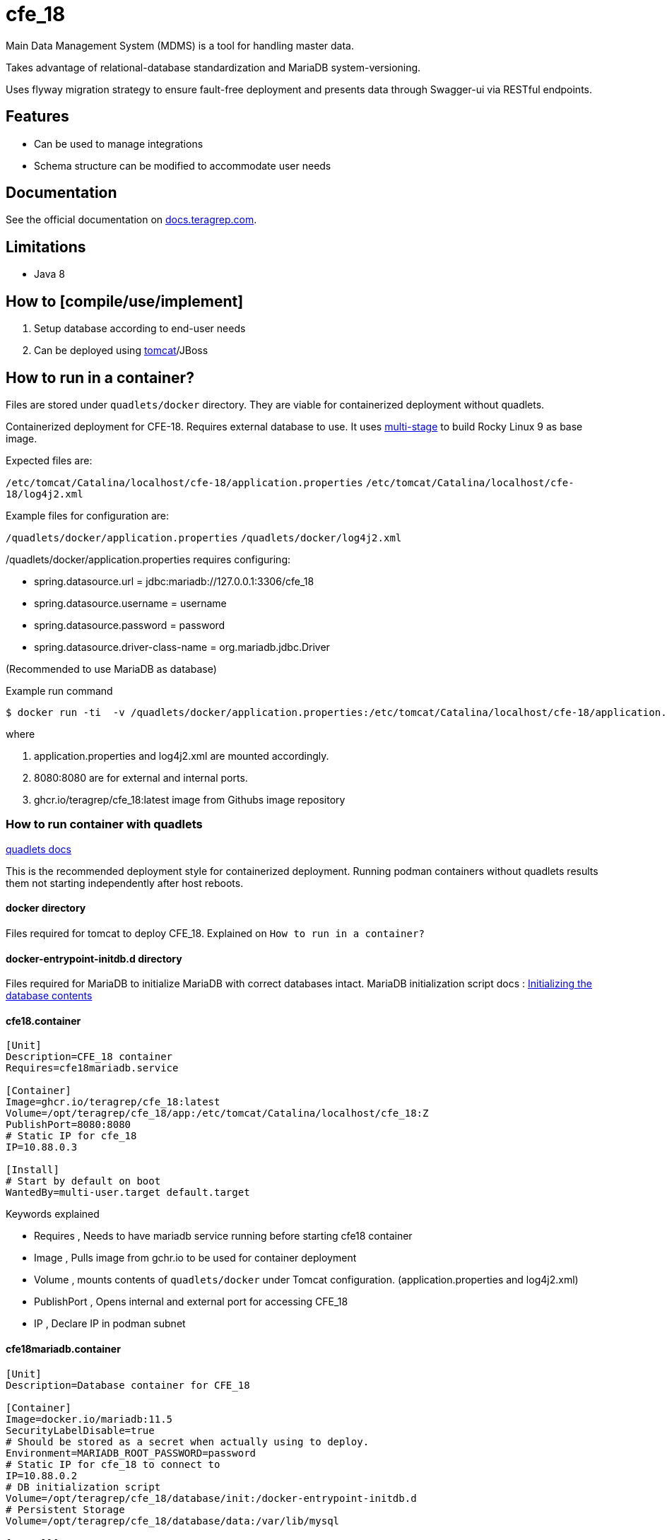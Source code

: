 = cfe_18

Main Data Management System (MDMS) is a tool for handling master data.

Takes advantage of relational-database standardization and MariaDB system-versioning.

Uses flyway migration strategy to ensure fault-free deployment and presents data through Swagger-ui via RESTful endpoints.

== Features

* Can be used to manage integrations
* Schema structure can be modified to accommodate user needs

== Documentation

See the official documentation on https://docs.teragrep.com[docs.teragrep.com].

== Limitations

* Java 8

== How to [compile/use/implement]

. Setup database according to end-user needs
. Can be deployed using https://tomcat.apache.org/tomcat-9.0-doc/deployer-howto.html[tomcat]/JBoss

== How to run in a container?

****
Files are stored under `quadlets/docker` directory. They are viable for containerized deployment without quadlets.
****

Containerized deployment for CFE-18. Requires external database to use. It uses https://docs.docker.com/build/building/multi-stage/[multi-stage] to build Rocky Linux 9 as base image.

Expected files are:

`/etc/tomcat/Catalina/localhost/cfe-18/application.properties`
`/etc/tomcat/Catalina/localhost/cfe-18/log4j2.xml`

Example files for configuration are:

`/quadlets/docker/application.properties`
`/quadlets/docker/log4j2.xml`

/quadlets/docker/application.properties requires configuring:

* spring.datasource.url = jdbc:mariadb://127.0.0.1:3306/cfe_18
* spring.datasource.username = username
* spring.datasource.password = password
* spring.datasource.driver-class-name = org.mariadb.jdbc.Driver

(Recommended to use MariaDB as database)

.Example run command
[source,console]
----
$ docker run -ti  -v /quadlets/docker/application.properties:/etc/tomcat/Catalina/localhost/cfe-18/application.properties:ro -v /quadlets/docker/log4j2.xml:/etc/tomcat/Catalina/localhost/cfe-18/log4j2.xml:ro  -p 8080:8080 ghcr.io/teragrep/cfe_18:latest
----
where

1. application.properties and log4j2.xml are mounted accordingly.
2. 8080:8080 are for external and internal ports.
3. ghcr.io/teragrep/cfe_18:latest image from Githubs image repository



=== How to run container with quadlets

https://docs.podman.io/en/latest/markdown/podman-systemd.unit.5.html[quadlets docs]

*****
This is the recommended deployment style for containerized deployment. Running podman containers without quadlets results them not starting independently after host reboots.
*****

==== docker directory
Files required for tomcat to deploy CFE_18. Explained on `How to run in a container?`

==== docker-entrypoint-initdb.d directory
Files required for MariaDB to initialize MariaDB with correct databases intact.
MariaDB initialization script docs : https://hub.docker.com/_/mariadb[Initializing the database contents]

==== cfe18.container
----
[Unit]
Description=CFE_18 container
Requires=cfe18mariadb.service

[Container]
Image=ghcr.io/teragrep/cfe_18:latest
Volume=/opt/teragrep/cfe_18/app:/etc/tomcat/Catalina/localhost/cfe_18:Z
PublishPort=8080:8080
# Static IP for cfe_18
IP=10.88.0.3

[Install]
# Start by default on boot
WantedBy=multi-user.target default.target
----
Keywords explained

- Requires , Needs to have mariadb service running before starting cfe18 container
- Image , Pulls image from gchr.io to be used for container deployment
- Volume , mounts contents of  `quadlets/docker` under Tomcat configuration. (application.properties and log4j2.xml)
- PublishPort , Opens internal and external port for accessing CFE_18
- IP , Declare IP in podman subnet

==== cfe18mariadb.container
----
[Unit]
Description=Database container for CFE_18

[Container]
Image=docker.io/mariadb:11.5
SecurityLabelDisable=true
# Should be stored as a secret when actually using to deploy.
Environment=MARIADB_ROOT_PASSWORD=password
# Static IP for cfe_18 to connect to
IP=10.88.0.2
# DB initialization script
Volume=/opt/teragrep/cfe_18/database/init:/docker-entrypoint-initdb.d
# Persistent Storage
Volume=/opt/teragrep/cfe_18/database/data:/var/lib/mysql

[Install]
WantedBy=multi-user.target default.target
----
Keywords explained

- Image , Pulls image from gchr.io to be used for container deployment
- SecurityLabelDisable , Turns off SELinux labeling
- Environment , Env variable which is required by MariaDB image to install MariaDB inside the container
- IP , Declare IP in podman subnet
- Volume(1) , Mounts contents of  `quadlets/docker-entrypoint-inidb.d` into the container for MariaDB to start database initialization
- Volume(2) , Creates persistent storage which is saved on host under `/opt/teragrep/cfe_18/database/data`


== Contributing

You can involve yourself with our project by https://github.com/teragrep/cfe_18/issues/new/choose[opening an issue] or submitting a pull request.

Contribution requirements:

. *All changes must be accompanied by a new or changed test.* If you think testing is not required in your pull request, include a sufficient explanation as why you think so.
. Security checks must pass
. Pull requests must align with the principles and http://www.extremeprogramming.org/values.html[values] of extreme programming.
. Pull requests must follow the principles of Object Thinking and Elegant Objects (EO).

Read more in our https://github.com/teragrep/teragrep/blob/main/contributing.adoc[Contributing Guideline].

=== Contributor License Agreement

Contributors must sign https://github.com/teragrep/teragrep/blob/main/cla.adoc[Teragrep Contributor License Agreement] before a pull request is accepted to organization's repositories.

You need to submit the CLA only once.
After submitting the CLA you can contribute to all Teragrep's repositories.
